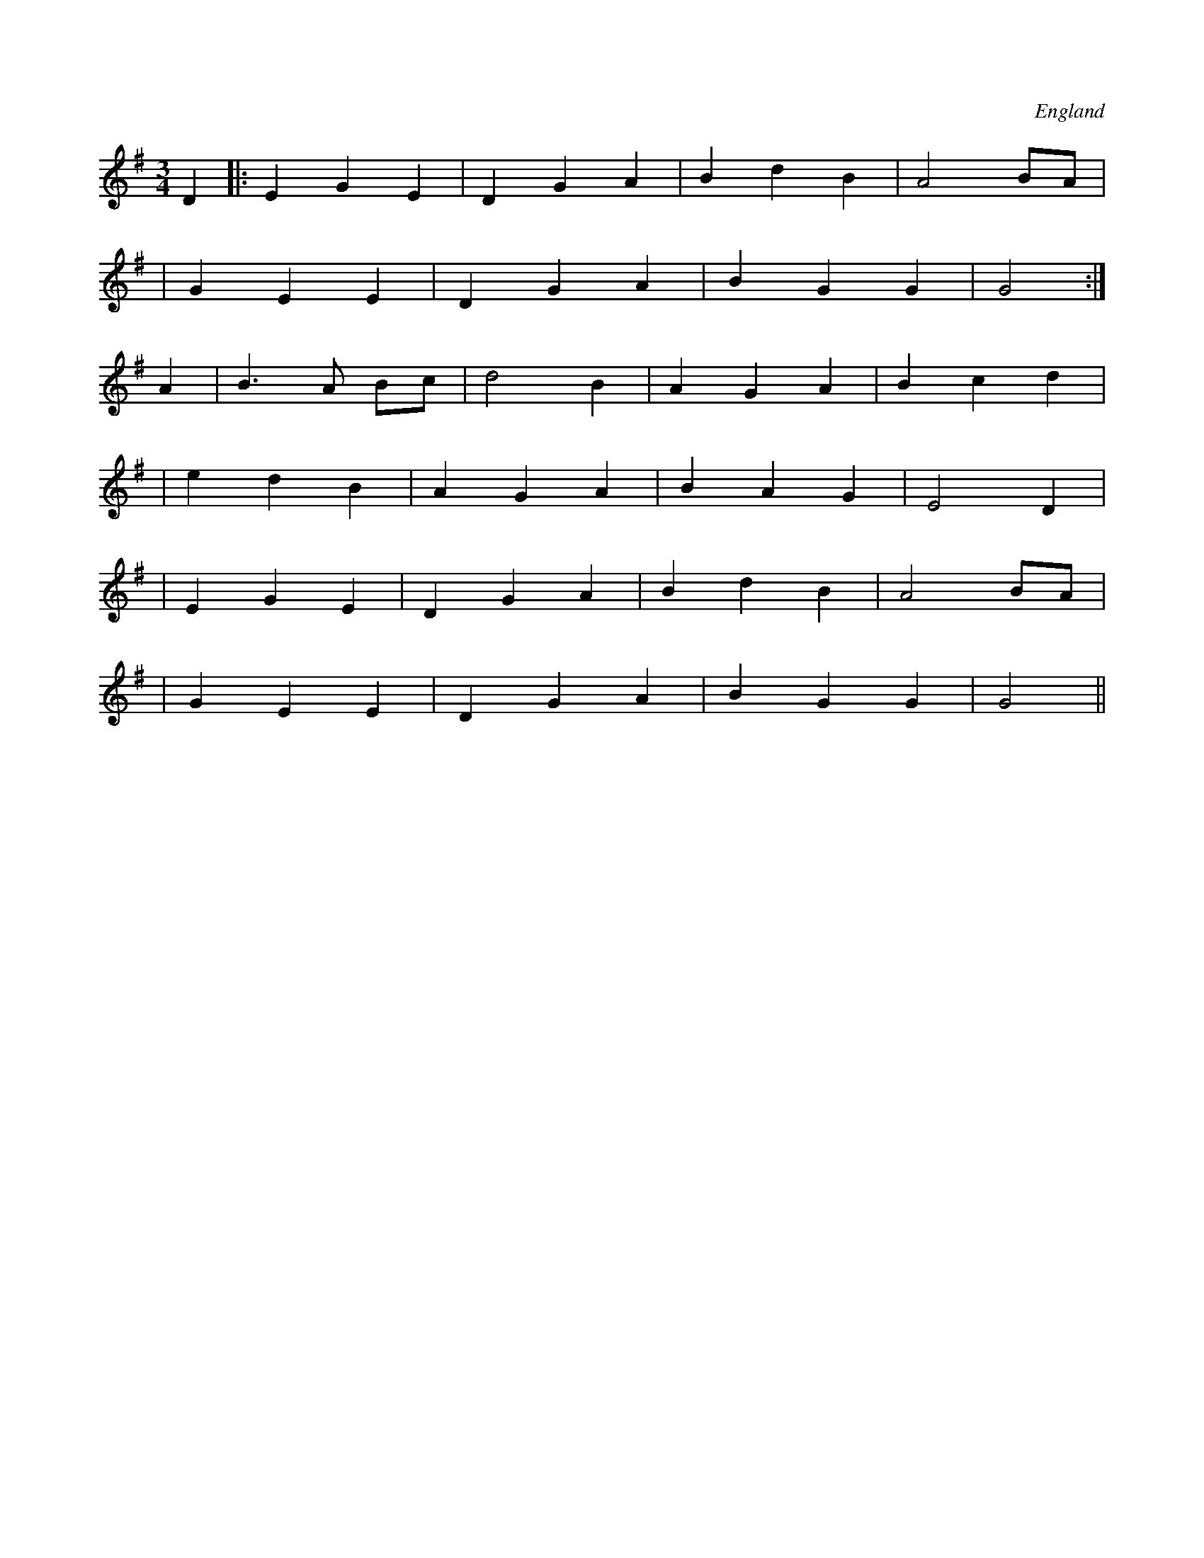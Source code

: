 X:1
O:England
N:Waltz version of Morris jig Orange in Bloom
M:3/4
L:1/8
K:G
D2|:E2G2E2|D2G2A2|B2d2B2|A4BA|
|G2E2E2|D2G2A2|B2G2G2|G4 :|
A2|B3A Bc|d4B2  |A2G2A2|B2c2d2 |
|e2d2B2|A2G2A2|B2A2G2| E4D2  |
|E2G2E2|D2G2A2|B2d2B2|A4BA   |
|G2E2E2|D2G2A2|B2G2G2|G4    ||
